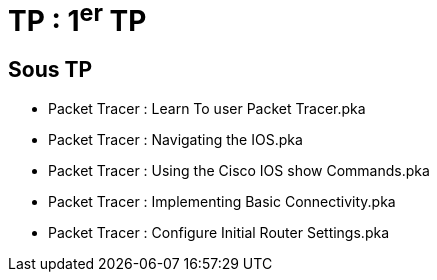 = TP : 1^er^ TP
:navtitle: 1^er^ TP

== Sous TP
* Packet Tracer : Learn To user Packet Tracer.pka
* Packet Tracer : Navigating the IOS.pka
* Packet Tracer : Using the Cisco IOS show Commands.pka
* Packet Tracer : Implementing Basic Connectivity.pka
* Packet Tracer : Configure Initial Router Settings.pka